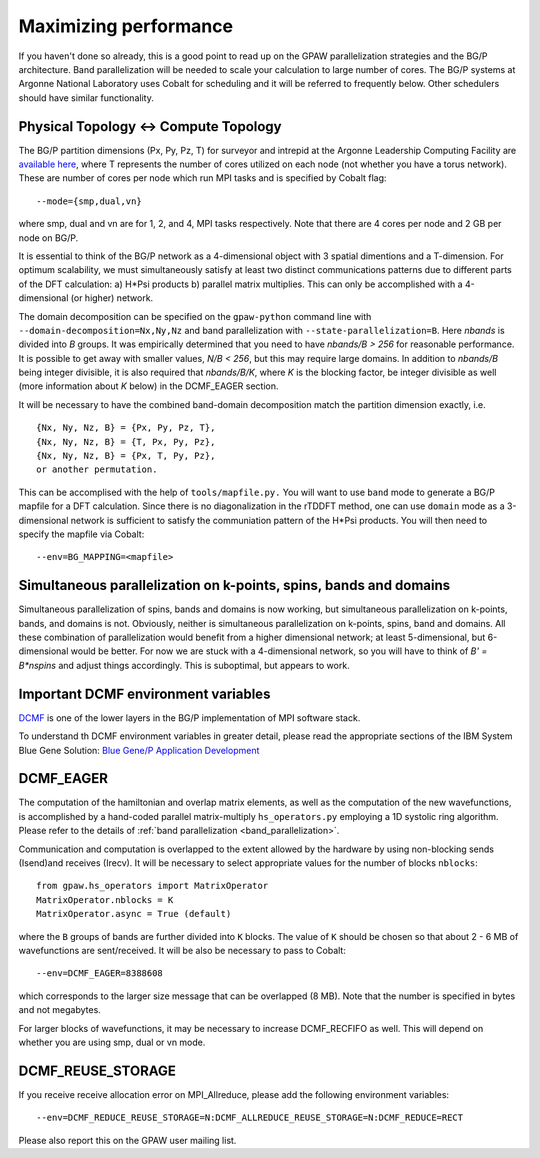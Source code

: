 .. _performance:

======================
Maximizing performance
======================

If you haven't done so already, this is a good point to read up on the
GPAW parallelization strategies and the BG/P architecture. Band parallelization
will be needed to scale your calculation to large number of cores. The BG/P
systems at Argonne National Laboratory uses Cobalt for scheduling and
it will be referred to frequently below. Other schedulers should have
similar functionality.

Physical Topology <-> Compute Topology
========================================
The BG/P partition dimensions (Px, Py, Pz, T) for surveyor and intrepid at the
Argonne Leadership Computing Facility are `available here 
<https://wiki.alcf.anl.gov/index.php/Running#What_are_the_sizes_and_dimensions_of_the_partitions_on_the_system.3F>`_,
where T represents the number of cores utilized on each node (not whether 
you have a torus network). These are number of cores per node which run MPI
tasks and is specified by Cobalt flag::

  --mode={smp,dual,vn}

where smp, dual and vn are for 1, 2, and 4, MPI tasks respectively. Note that
there are 4 cores per node and 2 GB per node on BG/P.

It is essential to think of the BG/P network as a 4-dimensional object with
3 spatial dimentions and a T-dimension. For optimum scalability, we
must simultaneously satisfy at least two distinct communications patterns
due to different parts of the DFT calculation: a) H*Psi products 
b) parallel matrix multiplies. This can only be accomplished with a 4-dimensional
(or higher) network.

The domain decomposition can be specified on the 
``gpaw-python`` command line with ``--domain-decomposition=Nx,Ny,Nz``
and band parallelization with ``--state-parallelization=B``. Here *nbands*
is divided into *B* groups. It was empirically determined that you need to
have *nbands/B > 256* for reasonable performance. It is possible to get
away with smaller values, *N/B < 256*, but this may require large
domains. In addition to *nbands/B* being integer divisible, it is also
required that *nbands/B/K*,
where *K* is the blocking factor, be integer divisible as well (more
information about *K* below) in the  DCMF_EAGER section.

It will be necessary to have the combined band-domain
decomposition match the partition dimension exactly, i.e. ::

  {Nx, Ny, Nz, B} = {Px, Py, Pz, T},
  {Nx, Ny, Nz, B} = {T, Px, Py, Pz},
  {Nx, Ny, Nz, B} = {Px, T, Py, Pz}, 
  or another permutation.

This can be accomplised with the help of ``tools/mapfile.py.`` You will
want to use ``band`` mode to generate a BG/P mapfile for a  DFT calculation.
Since there is no diagonalization in the rTDDFT method, one can use 
``domain`` mode as a 3-dimensional network  is sufficient to satisfy the
communiation pattern of the H*Psi products. You will then need to specify the
mapfile via Cobalt::

  --env=BG_MAPPING=<mapfile>

Simultaneous parallelization on k-points, spins, bands and domains
=====================================================================
Simultaneous parallelization of spins, bands and domains is now
working, but simultaneous parallelization on k-points, bands, and
domains is not. Obviously, neither is simultaneous parallelization on
k-points, spins, band and domains. All these combination of
parallelization would benefit from a higher dimensional
network; at least 5-dimensional, but 6-dimensional would
be better. For now we are stuck with a 4-dimensional network, so you
will have to think of *B' = B*nspins* and adjust things
accordingly. This is suboptimal, but appears to work.

Important DCMF environment variables
===============================================
`DCMF <http://dcmf.anl-external.org/wiki/index.php/Main_Page>`_  is one
of the lower layers in the BG/P implementation of MPI software stack. 

To understand th DCMF environment variables in greater detail, please read the
appropriate sections of the  IBM System Blue Gene Solution:  
`Blue Gene/P Application Development <http://www.redbooks.ibm.com/abstracts/sg247287.html?Open>`_ 

DCMF_EAGER
============
The computation of the hamiltonian and overlap matrix elements, as well as
the computation of the new wavefunctions, is accomplished by a hand-coded 
parallel matrix-multiply ``hs_operators.py`` employing a 1D systolic
ring algorithm. Please refer to the details of :ref:`band parallelization <band_parallelization>`.

Communication and computation is overlapped to the extent allowed by the
hardware by using non-blocking sends (Isend)and receives (Irecv). It will be
necessary to select appropriate values for the number of blocks ``nblocks``::

  from gpaw.hs_operators import MatrixOperator
  MatrixOperator.nblocks = K
  MatrixOperator.async = True (default)

where the ``B`` groups of bands are further divided into ``K``
blocks. The value of ``K`` should be chosen so that about 2 - 6 MB of
wavefunctions are sent/received. It will be also be necessary to pass to Cobalt::

  --env=DCMF_EAGER=8388608

which corresponds to the larger size message that can be overlapped
(8 MB). Note that the
number is specified in bytes and not megabytes.

For larger blocks of wavefunctions, it may be necessary to increase
DCMF_RECFIFO as well. This will depend on whether you are using smp, dual
or vn mode. 

DCMF_REUSE_STORAGE
====================
If you receive receive allocation error on MPI_Allreduce, please add the following
environment variables::

  --env=DCMF_REDUCE_REUSE_STORAGE=N:DCMF_ALLREDUCE_REUSE_STORAGE=N:DCMF_REDUCE=RECT

Please also report this on the GPAW user mailing list.

